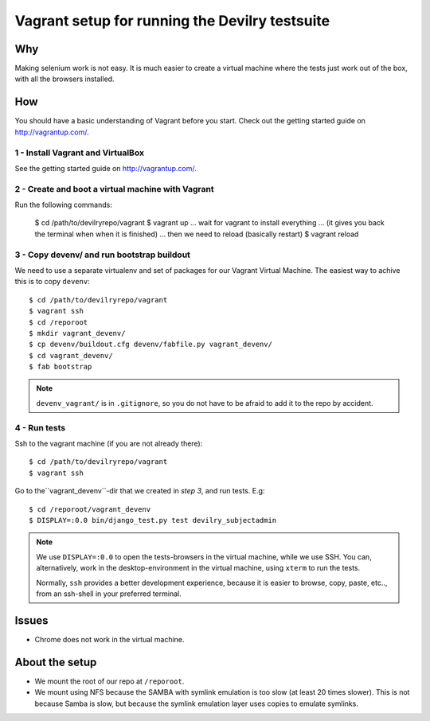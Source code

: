 ===============================================
Vagrant setup for running the Devilry testsuite
===============================================

Why
###
Making selenium work is not easy. It is much easier to create a virtual machine
where the tests just work out of the box, with all the browsers installed.


How
###

You should have a basic understanding of Vagrant before you start. Check out
the getting started guide on http://vagrantup.com/.


1 - Install Vagrant and VirtualBox
==================================
See the getting started guide on http://vagrantup.com/.


2 - Create and boot a virtual machine with Vagrant
==================================================

Run the following commands:

    $ cd /path/to/devilryrepo/vagrant
    $ vagrant up
    ... wait for vagrant to install everything
    ... (it gives you back the terminal when when it is finished)
    ... then we need to reload (basically restart)
    $ vagrant reload


3 - Copy devenv/ and run bootstrap buildout
===========================================

We need to use a separate virtualenv and set of packages for our Vagrant
Virtual Machine. The easiest way to achive this is to copy ``devenv``::

    $ cd /path/to/devilryrepo/vagrant
    $ vagrant ssh
    $ cd /reporoot
    $ mkdir vagrant_devenv/
    $ cp devenv/buildout.cfg devenv/fabfile.py vagrant_devenv/
    $ cd vagrant_devenv/
    $ fab bootstrap

.. note::
    ``devenv_vagrant/`` is in ``.gitignore``, so you do not have to be afraid
    to add it to the repo by accident.


4 - Run tests
=============

Ssh to the vagrant machine (if you are not already there)::

    $ cd /path/to/devilryrepo/vagrant
    $ vagrant ssh

Go to the``vagrant_devenv``-dir that we created in *step 3*, and run tests. E.g::

    $ cd /reporoot/vagrant_devenv
    $ DISPLAY=:0.0 bin/django_test.py test devilry_subjectadmin


.. note::
    We use ``DISPLAY=:0.0`` to open the tests-browsers in the virtual machine,
    while we use SSH. You can, alternatively, work in the desktop-environment in
    the virtual machine, using ``xterm`` to run the tests.

    Normally, ``ssh`` provides a better development experience, because it is
    easier to browse, copy, paste, etc.., from an ssh-shell in your preferred
    terminal.


Issues
######
- Chrome does not work in the virtual machine.


About the setup
###############

- We mount the root of our repo at ``/reporoot``.
- We mount using NFS because the SAMBA with symlink emulation is too slow (at
  least 20 times slower). This is not because Samba is slow, but because the
  symlink emulation layer uses copies to emulate symlinks.
